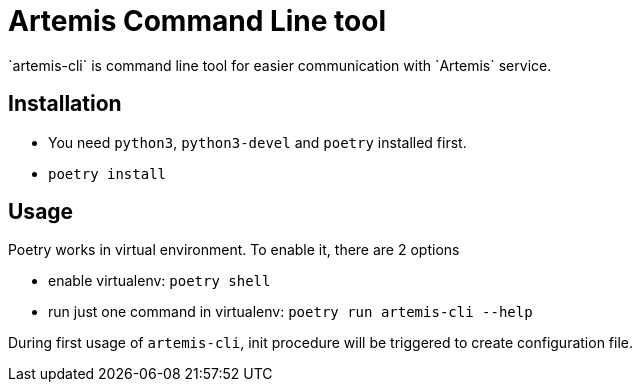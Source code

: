 = Artemis Command Line tool
`artemis-cli` is command line tool for easier communication with `Artemis` service.

== Installation
* You need `python3`, `python3-devel` and `poetry` installed first.
* `poetry install`

== Usage
Poetry works in virtual environment. To enable it, there are 2 options

* enable virtualenv: `poetry shell`

* run just one command in virtualenv: `poetry run artemis-cli --help`

During first usage of `artemis-cli`, init procedure will be triggered to create configuration file.
